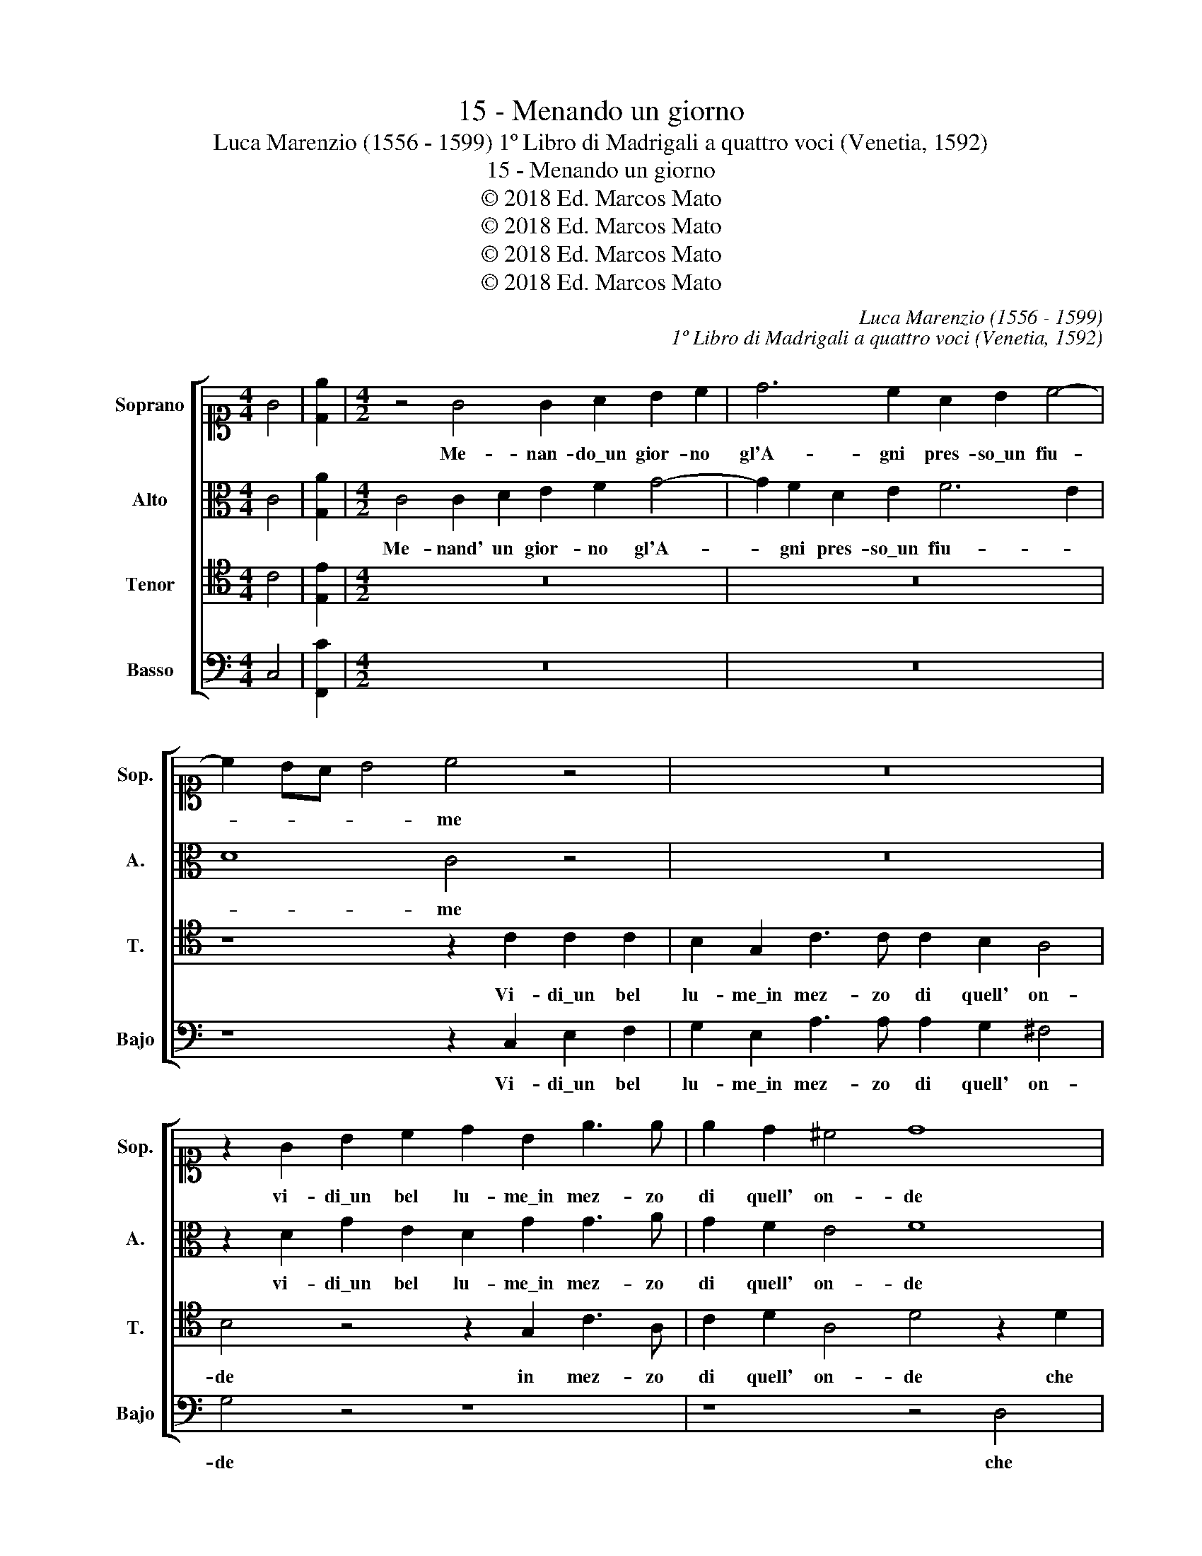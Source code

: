 X:1
T:15 - Menando un giorno
T:Luca Marenzio (1556 - 1599) 1º Libro di Madrigali a quattro voci (Venetia, 1592)
T:15 - Menando un giorno
T:© 2018 Ed. Marcos Mato
T:© 2018 Ed. Marcos Mato
T:© 2018 Ed. Marcos Mato
T:© 2018 Ed. Marcos Mato
C:Luca Marenzio (1556 - 1599)
C:1º Libro di Madrigali a quattro voci (Venetia, 1592)
Z:© 2018 Ed. Marcos Mato
%%score [ 1 2 3 4 ]
L:1/8
M:4/4
K:C
V:1 alto1 nm="Soprano" snm="Sop."
V:2 alto nm="Alto" snm="A."
V:3 tenor transpose=-12 nm="Tenor" snm="T."
V:4 bass nm="Basso" snm="Bajo"
V:1
 G4 | [De]2 |[M:4/2] z4 G4 G2 A2 B2 c2 | d6 c2 A2 B2 c4- | c2 BA B4 c4 z4 | z16 | %6
w: ||Me- nan- do\_un gior- no|gl'A- gni pres- so\_un fiu-|* * * * me||
 z2 G2 B2 c2 d2 B2 e3 e | e2 d2 ^c4 d8 | z8 z4 z2 d2 | c2 c2 c2 c2 B2 AG A2 B2 | c2 A2 c8 B4 | %11
w: vi- di\_un bel lu- me\_in mez- zo|di quell' on- de|che|con due bion- de trec- * * * cie\_al|l'hor mi strin- se|
 z2 G2 E3 F G4 G4 | z2 G2 A8 G2 G2- | G2 G2 A4 B8 | d4 c2 c2 B4 A4 | z4 z2 G2 F2 F2 E4 | D4 G8 F4 | %17
w: et mi di- pin- se|un vol- to\_in mez'|_ al co- re|che di co- lo- re|che di co- lo-|re\_a- van- za|
 E4 D4 E8 | E8 z2 A2 A2 E2 | G4 A4 A6 A2 | A4 G4 G8 | ^F8 G4 A4 | B4 c4 d4 e3 d | c2 c2 B4 c4 G4 | %24
w: lat- te\_e ro-|se poi si nas-|co- se\_in mo- di|den- tr'a l'al-|ma che d'al-|tra sal- ma non m'a-|grav' il pe- so il|
 G4 E4 z2 A2 A2 E2 | G4 A4 A6 A2 | A4 G4 G8 | ^F8 G4 A4 | B4 c4 d4 e3 d | c2 c2 B4 c8 | z8 z4 G4 | %31
w: pe- so poi si nas-|co- se\_in mo- do|den- tro\_a l'al-|ma che d'al-|tra sal- ma non m'ag-|grav' il pe- so|che|
 A4 B4 c4 G4 | z4 G4 A4 B4 | c4 d4 e3 d c2 c2 | B4 c6 G2 G4 | G16 |] %36
w: d'al- tra sal- ma|che d'al- tra|sal- ma non m'ag- grav' il|pe- so il pe-|so.|
V:2
 C4 | [G,A]2 |[M:4/2] C4 C2 D2 E2 F2 G4- | G2 F2 D2 E2 F6 E2 | D8 C4 z4 | z16 | %6
w: ||Me- nand' un gior- no gl'A-|* gni pres- so\_un fiu- *|* me||
 z2 D2 G2 E2 D2 G2 G3 A | G2 F2 E4 F8 | z8 z4 z2 D2 | E2 F2 E2 F2 G2 FE D2 G2 | E2 F2 E3 F G4 G4 | %11
w: vi- di\_un bel lu- me\_in mez- zo|di quell' on- de|che|con due bion- de trec- * * * cie\_all'|hor mi strin- * * se|
 C4 C3 D E4 E4 | z2 E2 F8 E2 D2- | D2 G2 ^F4 G8 | z2 D2 E2 =F2 G4 ^F4 | z4 z2 G,2 A,2 B,2 C4 | %16
w: et mi di- pin- se|un volt' in mez'|_ al co- re|che di co- lo- re|che di co- lo-|
 B,4 z2 G,2 D6 C2 | B,4 A,4 B,8 | C8 z2 F2 F2 C2 | D4 F4 F4 C2 F2- | F2 E2 D6 CB, ^C4 | %21
w: re a- van- za|lat- te\_e ro-|se poi si nas-|co- se\_in mo- do den-|* tr'a l'al- * * *|
 D8 z2 G2 F3 E | D2 D2 z4 z2 D2 G2 E2- | E2 ^F2 G4 G4 E4 | D4 C2 E2 =F6 C2 | D4 F4 F4 C2 F2- | %26
w: ma che d'al- tra|sal- ma non m'ag- gra-|* va\_il pe- so il|pe- so poi si nas-|co- se\_in mo- do den-|
 F2 E2 D6"^#" ^CB, C4 | D8 z2 G2 F3 E | D2 D2 z4 z2 D2 G2 E2- | E2 E2 G4 G8 | G,4 A,4 B,4 C4- | %31
w: * tro\_a l'al- * * *|ma che d'al- tra|sal- ma non m'ag- grav'|_ il pe- so|che d'al- tra sal-|
 C4 D4 F2 C2 E2 E2 | E4 B,2 G2 F3 E D2 D2 | z4 z2 D2 G2 E4 ^F2 | G2 G2 G3 G =F2 E2 D4 | E16 |] %36
w: * ma non m'ag- grav' il|pe- so che d'al- tra sal- ma|non m'ag- grav' il|pe- so non m'ag- grav' il pe-|so.|
V:3
 C4 | [E,E]2 |[M:4/2] z16 | z16 | z8 z2 C2 C2 C2 | B,2 G,2 C3 C C2 B,2 A,4 | B,4 z4 z2 G,2 C3 A, | %7
w: ||||Vi- di\_un bel|lu- me\_in mez- zo di quell' on-|de in mez- zo|
 C2 D2 A,4 D4 z2 D2 | C2 C2 C2 C2 B,2 A,G, A,2 B,2 | C2 A,2 C4 D4 z2 D2 | C2 C2 C3 D E4 D4 | %11
w: di quell' on- de che|con due bion- de trec- * * * cie\_all'|hor mi strin- se all'|hor mi strin- * * se|
 z8 z2 G,2 E,3 F, | G,2 C2 C8 C2 B,2- | B,2 B,2 D4 D8 | z8 z4 D4 | C2 C2 B,4 D4 z4 | %16
w: et mi di-|pin- se\_un volt' in mez'|_ al co- re|che|di co- lo- re|
 z2 G,2 B,8 A,4 | ^G,4 A,8 G,4 | A,8 z2 C2 C2 C2 | B,4 C4 C4 A,2 D2- | D2 C2 B,3 A, G,8 | A,8 z8 | %22
w: a- van- za|lat- te\_e ro-|se poi si nas-|co- se\_in mo- do den-|* tr'a l'al- * *|ma|
 G,4 A,4 B,4 C4- | C4 D4 E3 D C2 C2 | B,4 C4 z2 C2 C2 C2 | B,4 C4 C4 A,2 D2- | D2 C2 B,3 A, G,8 | %27
w: che d'al- tra sal-|* ma non m'ag- grav' il|pe- so poi si nas-|co- se\_in mo- do den-|* tro\_a l'al- * *|
 A,8 z8 | G,4 A,4 B,4 C4- | C4 D4 E3 D C2 C2 | B,4 C4 z8 | z4 G,4 A,4 B,4 | C4 D4 z4 G,4 | %33
w: ma|che d'al- tra sal-|* ma non m'ag- grav' il|pe- so|che d'al- tra|sal- ma che|
 A,4 B,4 C8 | D4 E3 D C2 C2 B,4 | C16 |] %36
w: d'al- tra sal-|ma non m'ag- grav' il pe-|so.|
V:4
 C,4 | [F,,C]2 |[M:4/2] z16 | z16 | z8 z2 C,2 E,2 F,2 | G,2 E,2 A,3 A, A,2 G,2 ^F,4 | G,4 z4 z8 | %7
w: ||||Vi- di\_un bel|lu- me\_in mez- zo di quell' on-|de|
 z8 z4 D,4 | E,2 F,2 E,2 F,2 G,2 F,E, D,2 G,2 | C,2 F,2 A,4 G,4 z2 G,2 | A,2 F,2 A,4 G,8 | %11
w: che|con due bion- de trec- * * * cie\_all'|hor mi strin- se all'|hor mi strin- se|
 z8 z2 C,2 C,3 D, | E,2 C,2 F,8 C,2 G,2- | G,2 E,2 D,4 G,,8 | z8 z4 z2 D,2 | %15
w: et mi di-|pin- se\_un vol- to\_in me-|* zo\_al co- re|che|
 E,2 F,2 G,4 D,4 z2 C,2 | G,8 D,8 | E,4 F,4 E,8 | A,,4 A,4 F,6 A,2 | G,4 F,4 F,6 D,2 | %20
w: di co- lo- re a-|van- za|lat- te\_e ro-|se poi si nas-|co- se\_in mo- do|
 F,4 G,4 E,8 | D,8 z8 | z2 G,2 F,3 E, D,2 D,2 C,3 B,, | A,,2 A,2 G,4 C,8 | z4 z2 A,2 F,6 A,2 | %25
w: den- tr'a l'al-|ma|che d'al- tra sal- ma non m'ag-|grav' il pe- so|poi si nas-|
 G,4 F,4 F,6 D,2 | F,4 G,4 E,8 | D,8 z8 | z2 G,2 F,3 E, D,2 D,2 C,3 B,, | A,,2 A,2 G,4 C,8 | %30
w: co- se\_in mo- do|den- tro\_a l'al-|ma|che d'al- tra sal- ma non m'ag-|gra- va\_il pe- so|
 z2 G,2 F,3 E, D,2 D,2 C,3 B,, | A,,2 A,,2 G,,4 F,,2 F,2 E,3 D, | C,4 G,,4 z4 z2 G,2 | %33
w: che d'al- tra sal- ma non m'ag-|grav' il pe- so che d'al- tra|sal- ma che|
 F,3 E, D,2 D,2 C,3 B,, A,,2 A,2 | G,2 G,2 C3 B, A,2 C2 G,4 | C,16 |] %36
w: d'al- tra sal- ma non m'ag- grav' il|pe- so non m'ag- grav' il pe-|so.|

